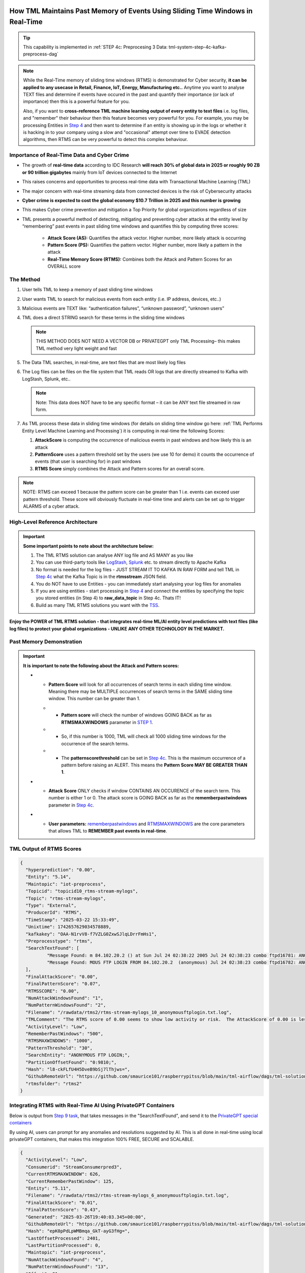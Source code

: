 How TML Maintains Past Memory of Events Using Sliding Time Windows in Real-Time
============================================

.. tip::
   This capability is implemented in :ref:`STEP 4c: Preprocesing 3 Data: tml-system-step-4c-kafka-preprocess-dag`

.. note::
   While the Real-Time memory of sliding time windows (RTMS) is demonstrated for Cyber security, **it can be applied to any usecase in Retail, Finance, IoT, Energy, 
   Manufacturing etc..** Anytime you want to analyse TEXT files and determine if events have occured in the past and quantify their importance (or lack of 
   importance) then this is a powerful feature for you.  

   Also, if you want to **cross-reference TML machine learning output of every entity to text files** i.e. log files, and "remember" their behaviour then this 
   feature becomes very powerful for you. For example, you may be processing Entities in `Step 4 <https://tml.readthedocs.io/en/latest/tmlbuilds.html#step-4-preprocesing-data-tml-system-step-4-kafka-preprocess-dag>`_ and then want to determine if an entity is showing up in the logs or whether it is hacking in to your 
   company using a slow and "occasional" attempt over time to EVADE detection algorithms, then RTMS can be very powerful to detect this complex behaviour.

Importance of Real-Time Data and Cyber Crime
---------------------------

* The growth of **real-time data** according to IDC Research **will reach 30% of global data in 2025 or roughly 90 ZB or 90 trillion gigabytes** mainly from IoT devices connected to the Internet

* This raises concerns and opportunities to process real-time data with Transactional Machine Learning (TML)

* The major concern with real-time streaming data from connected devices is the risk of Cybersecurity attacks

* **Cyber crime is expected to cost the global economy $10.7 Trillion in 2025 and this number is growing**

* This makes Cyber crime prevention and mitigation a Top Priority for global organizations regardless of size

* TML presents a powerful method of detecting, mitigating and preventing cyber attacks at the entity level by “remembering” past events in past sliding time windows and quantifies this by computing three scores:

   * **Attack Score (AS):** Quantifies the attack vector.  Higher number, more likely attack is occurring
  
   * **Pattern Score (PS):** Quantifies the pattern vector.  Higher number, more likely a pattern in the attack
  
   * **Real-Time Memory Score (RTMS):** Combines both the Attack and Pattern Scores for an OVERALL score

The Method
-------------------

#. User tells TML to keep a memory of past sliding time windows

#. User wants TML to search for malicious events from each entity (i.e. IP address, devices, etc..)

#. Malicious events are TEXT like: “authentication failures”, “unknown password”, “unknown users”

#. TML does a direct STRING search for these terms in the sliding time windows
  
   .. note::
      THIS METHOD DOES NOT NEED A VECTOR DB or PRIVATEGPT only TML Processing– this makes TML method very light weight and fast

#. The Data TML searches, in real-time, are text files that are most likely log files 

#. The Log files can be files on the file system that TML reads OR logs that are directly streamed to Kafka with LogStash, Splunk, etc..
   
   .. note:: 
      Note: This data does NOT have to be any specific format – it can be ANY text file streamed in raw form.

#. As TML process these data in sliding time windows (for details on sliding time window go here: :ref:`TML Performs Entity Level Machine Learning and Processing`) it is computing in real-time the following Scores:

   #. **AttackScore** is computing the occurrence of malicious events in past windows and how likely this is an attack

   #. **PatternScore** uses a pattern threshold set by the users (we use 10 for demo) it counts the occurrence of  events (that user is searching for) in past windows

   #. **RTMS Score** simply combines the Attack and Pattern scores for an overall score.  

.. note:: 
   NOTE: RTMS can exceed 1 because the pattern score can be greater than 1 i.e. events can exceed user pattern threshold.
   These score will obviously fluctuate in real-time time and alerts can be set up to trigger ALARMS of a cyber attack.

High-Level Reference Architecture
-----------------------

.. important:: 

    **Some important points to note about the architecture below:**

    #. The TML RTMS solution can analyse ANY log file and AS MANY as you like
    #. You can use third-party tools like `LogStash <https://www.elastic.co/logstash>`_, `Splunk <https://www.splunk.com/>`_ etc.  to stream directly to Apache Kafka
    #. No format is needed for the log files - JUST STREAM IT TO KAFKA IN RAW FORM and tell TML in `Step 4c <https://tml.readthedocs.io/en/latest/tmlbuilds.html#step-4c-preprocesing-3-data-tml-system-step-4c-kafka-preprocess-dag>`_ what the Kafka Topic is in the **rtmsstream** JSON field.
    #.  You do NOT have to use Entities - you can immediately start analysing your log files for anomalies
    #. If you are using entities - start processing in `Step 4 <https://tml.readthedocs.io/en/latest/tmlbuilds.html#step-4-preprocesing-data-tml-system-step-4-kafka-preprocess-dag>`_ and connect the entities by specifying the topic you stored entities (in Step 4) to **raw_data_topic** in Step 4c.  Thats IT!
    #. Build as many TML RTMS solutions you want with the `TSS <https://tml.readthedocs.io/en/latest/docker.html#tml-solution-studio-tss-container>`_.

.. figure:: rtms3.png
   :scale: 70%

**Enjoy the POWER of TML RTMS solution - that integrates real-time ML/AI entity level predictions with text files (like log files) to protect your global organizations - UNLIKE ANY OTHER TECHNOLOGY IN THE MARKET.**

Past Memory Demonstration
-----------------------

.. important::
   **It is important to note the following about the Attack and Pattern scores:**

   * - **Pattern Score** will look for all occurrences of search terms in each sliding time window.  Meaning there may be MULTIPLE occurrences of search terms in the SAME sliding time window.  This number can be greater than 1.

     * - **Pattern score** will check the number of windows GOING BACK as far as **RTMSMAXWINDOWS** parameter in `STEP 1 <https://tml.readthedocs.io/en/latest/tmlbuilds.html#step-1-get-tml-core-params-tml-system-step-1-getparams-dag>`_.  

     * - So, if this number is 1000, TML will check all 1000 sliding time windows for the occurrence of the search terms.

     * - The **patternscorethreshold** can be set in `Step 4c <https://tml.readthedocs.io/en/latest/tmlbuilds.html#step-4c-preprocesing-3-data-tml-system-step-4c-kafka-preprocess-dag>`_.  This is the maximum occurrence of a pattern before raising an ALERT.  This means the **Pattern Score MAY BE GREATER THAN 1**.

   * - **Attack Score** ONLY checks if window CONTAINS AN OCCURENCE of the search term.  This number is either 1 or 0.  The attack score is GOING BACK as far as the **rememberpastwindows** parameter in `Step 4c <https://tml.readthedocs.io/en/latest/tmlbuilds.html#step-4c-preprocesing-3-data-tml-system-step-4c-kafka-preprocess-dag>`_.

   * - **User parameters:** `rememberpastwindows <https://tml.readthedocs.io/en/latest/tmlbuilds.html#step-4c-preprocesing-3-data-tml-system-step-4c-kafka-preprocess-dag>`_ and `RTMSMAXWINDOWS <https://tml.readthedocs.io/en/latest/tmlbuilds.html#step-1-get-tml-core-params-tml-system-step-1-getparams-dag>`_ are the core parameters that allows TML to **REMEMBER past events in real-time**.

.. figure:: rtms1.png
   :scale: 70%

.. figure:: rtms2.png
   :scale: 70%

TML Output of RTMS Scores
---------------

.. code-block:: JSON
            
      {
      	"hyperprediction": "0.00",
      	"Entity": "5.14",
      	"Maintopic": "iot-preprocess",
      	"Topicid": "topicid10_rtms-stream-mylogs",
      	"Topic": "rtms-stream-mylogs",
      	"Type": "External",
      	"ProducerId": "RTMS",
      	"TimeStamp": "2025-03-22 15:33:49",
      	"Unixtime": 1742657629034578889,
      	"kafkakey": "OAA-N1rvV8-f7VZLG0ZxwSJlqLDrrFmHs1",
      	"Preprocesstype": "rtms",
      	"SearchTextFound": [
      		"Message Found: m 84.102.20.2 () at Sun Jul 24 02:38:22 2005 Jul 24 02:38:23 combo ftpd16781: ANONYMOUS FTP LOGIN FROM 84.102.20.2  (anonymous) Jul 24 02:38:23 combo ftpd16782: ANONYMOUS FTP - using search term: anonymous ftp login. Date Found: 22 Mar 2025 15:33:37UTC",
      		"Message Found: MOUS FTP LOGIN FROM 84.102.20.2  (anonymous) Jul 24 02:38:23 combo ftpd16782: ANONYMOUS FTP LOGIN FROM 84.102.20.2  (anonymous) Jul 24 04:20:19 combo su(pam_unix)17283: - using search term: anonymous ftp login. Date Found: 22 Mar 2025 15:33:37UTC"
      	],
      	"FinalAttackScore": "0.00",
      	"FinalPatternScore": "0.07",
      	"RTMSSCORE": "0.00",
      	"NumAttackWindowsFound": "1",
      	"NumPatternWindowsFound": "2",
      	"Filename": "/rawdata/rtms2/rtms-stream-mylogs_10_anonymousftplogin.txt.log",
      	"TMLComment": "The RTMS score of 0.00 seems to show low activity or risk.  The AttackScore of 0.00 is less than PatternScore of 0.07, which suggests likely no attack, but could be a pattern developing.  The number of windows searched for an occurence of a pattern is 2. TML will continue monitoring and these numbers may change over time.",
      	"ActivityLevel": "Low",
      	"RememberPastWindows": "500",
      	"RTMSMAXWINDOWS": "1000",
      	"PatternThreshold": "30",
      	"SearchEntity": "ANONYMOUS FTP LOGIN;",
      	"PartitionOffsetFound": "0:9810;",
      	"Hash": "l8-ckFLfU4H5DveB9bSj7lThjws=",
      	"GithubRemoteUrl": "https://github.com/smaurice101/raspberrypitss/blob/main/tml-airflow/dags/tml-solutions/cybersecurityrtms-3f10/rtms2/rtms-stream-mylogs_10_anonymousftplogin.txt.log",
      	"rtmsfolder": "rtms2"
      }

Integrating RTMS with Real-Time AI Using PrivateGPT Containers
-----------------

Below is output from `Step 9 task <https://tml.readthedocs.io/en/latest/tmlbuilds.html#step-9-privategpt-and-qdrant-integration-tml-system-step-9-privategpt-qdrant-dag>`_, that takes messages in the "SearchTextFound", and send it to the `PrivateGPT special containers <https://github.com/smaurice101/readthedocs/blob/main/docs/source/genai.rst#privategpt-special-containers>`_

By using AI, users can prompt for any anomalies and resolutions suggested by AI.  This is all done in real-time using local privateGPT containers, that makes this integration 100% FREE, SECURE and SCALABLE. 

.. code-block::

      {
      	"ActivityLevel": "Low",
      	"Consumerid": "StreamConsumerpred3",
      	"CurrentRTMSMAXWINDOW": 626,
      	"CurrentRememberPastWindow": 125,
      	"Entity": "5.11",
      	"Filename": "/rawdata/rtms2/rtms-stream-mylogs_6_anonymousftplogin.txt.log",
      	"FinalAttackScore": "0.01",
      	"FinalPatternScore": "0.43",
      	"Generated": "2025-03-26T19:40:03.345+00:00",
      	"GithubRemoteUrl": "https://github.com/smaurice101/raspberrypitss/blob/main/tml-airflow/dags/tml-solutions/cybersecurityrtms-3f10/rtms2/rtms-stream-mylogs_6_anonymousftplogin.txt.log",
      	"Hash": "epK0pPdLpWMBmqa_GkT-ayG3fHg=",
      	"LastOffsetProcessed": 2401,
      	"LastPartitionProcessed": 0,
      	"Maintopic": "iot-preprocess",
      	"NumAttackWindowsFound": "4",
      	"NumPatternWindowsFound": "13",
      	"Offset": 81,
      	"Partition": 0,
      	"PartitionOffsetFound": "0:2207;0:2295;",
      	"PatternThreshold": "30",
      	"Preprocesstype": "rtms",
      	"ProducerId": "RTMS",
      	"RTMSMAXWINDOWS": "1000000",
      	"RTMSSCORE": "0.01",
      	"RememberPastWindows": "500",
      	"SearchEntity": "ANONYMOUS FTP LOGIN;",
      	"SearchTextFound": [
      		"Message Found: ApplicableState: 112  CurrentState:112 2016-09-29 02:04:22  Info CBS Session: 30546354_3183ANONYMOUS FTP LOGIN714279 initialized by client WindowsUpdateAgent. 2016-09-29 02:04:22  Info CBS - using search term: anonymous ftp login. Date Found: 26 Mar 2025 02:49:10 UTC",
      		"Message Found: from 84.102.20.2 () at Sun Jul 24 02:38:22 2005 Jul 24 02:38:23 combo ftpd16781: ANONYMOUS FTP LOGIN FROM 84.102.20.2  (anonymous) Jul 24 02:38:23 combo ftpd16782: ANONYMOUS FTP - using search term: anonymous ftp login. Date Found: 26 Mar 2025 02:49:10 UTC",
      		"Message Found: ANONYMOUS FTP LOGIN FROM 84.102.20.2  (anonymous) Jul 24 02:38:23 combo ftpd16782: ANONYMOUS FTP LOGIN FROM 84.102.20.2  (anonymous) Jul 24 04:20:19 combo su(pam_unix)17283: - using search term: anonymous ftp login. Date Found: 26 Mar 2025 02:49:10 UTC",
      		"Message Found: from 84.102.20.2 () at Sun Jul 24 02:38:22 2005 Jul 24 02:38:23 combo ftpd16781: ANONYMOUS FTP LOGIN FROM 84.102.20.2  (anonymous) Jul 24 02:38:23 combo ftpd16782: ANONYMOUS FTP - using search term: anonymous ftp login. Date Found: 26 Mar 2025 18:04:06 UTC",
      		"Message Found: ANONYMOUS FTP LOGIN FROM 84.102.20.2  (anonymous) Jul 24 02:38:23 combo ftpd16782: ANONYMOUS FTP LOGIN FROM 84.102.20.2  (anonymous) Jul 24 04:20:19 combo su(pam_unix)17283: - using search term: anonymous ftp login. Date Found: 26 Mar 2025 18:04:06 UTC",
      		"Message Found: from 84.102.20.2 () at Sun Jul 24 02:38:22 2005 Jul 24 02:38:23 combo ftpd16781: ANONYMOUS FTP LOGIN FROM 84.102.20.2  (anonymous) Jul 24 02:38:23 combo ftpd16782: ANONYMOUS FTP - using search term: anonymous ftp login. Date Found: 26 Mar 2025 18:21:21 UTC",
      		"Message Found: ANONYMOUS FTP LOGIN FROM 84.102.20.2  (anonymous) Jul 24 02:38:23 combo ftpd16782: ANONYMOUS FTP LOGIN FROM 84.102.20.2  (anonymous) Jul 24 04:20:19 combo su(pam_unix)17283: - using search term: anonymous ftp login. Date Found: 26 Mar 2025 18:21:21 UTC",
      		"Message Found: ApplicableState: 112  CurrentState:112 2016-09-29 02:04:22  Info CBS Session: 30546354_3183ANONYMOUS FTP LOGIN714279 initialized by client WindowsUpdateAgent. 2016-09-29 02:04:22  Info CBS - using search term: anonymous ftp login. Date Found: 26 Mar 2025 19:23:07 UTC",
      		"Message Found: from 84.102.20.2 () at Sun Jul 24 02:38:22 2005 Jul 24 02:38:23 combo ftpd16781: ANONYMOUS FTP LOGIN FROM 84.102.20.2  (anonymous) Jul 24 02:38:23 combo ftpd16782: ANONYMOUS FTP - using search term: anonymous ftp login. Date Found: 26 Mar 2025 19:23:07 UTC",
      		"Message Found: ANONYMOUS FTP LOGIN FROM 84.102.20.2  (anonymous) Jul 24 02:38:23 combo ftpd16782: ANONYMOUS FTP LOGIN FROM 84.102.20.2  (anonymous) Jul 24 04:20:19 combo su(pam_unix)17283: - using search term: anonymous ftp login. Date Found: 26 Mar 2025 19:23:07 UTC",
      		"Message Found: ApplicableState: 112  CurrentState:112 2016-09-29 02:04:22  Info CBS Session: 30546354_3183ANONYMOUS FTP LOGIN714279 initialized by client WindowsUpdateAgent. 2016-09-29 02:04:22  Info CBS - using search term: anonymous ftp login. Date Found: 26 Mar 2025 19:37:49 UTC",
      		"Message Found: from 84.102.20.2 () at Sun Jul 24 02:38:22 2005 Jul 24 02:38:23 combo ftpd16781: ANONYMOUS FTP LOGIN FROM 84.102.20.2  (anonymous) Jul 24 02:38:23 combo ftpd16782: ANONYMOUS FTP - using search term: anonymous ftp login. Date Found: 26 Mar 2025 19:37:49 UTC",
      		"Message Found: ANONYMOUS FTP LOGIN FROM 84.102.20.2  (anonymous) Jul 24 02:38:23 combo ftpd16782: ANONYMOUS FTP LOGIN FROM 84.102.20.2  (anonymous) Jul 24 04:20:19 combo su(pam_unix)17283: - using search term: anonymous ftp login. Date Found: 26 Mar 2025 19:37:49 UTC"
      	],
      	"TMLComment": "The RTMS score of 0.01 seems to show low activity or risk.  The AttackScore of 0.01 is less than PatternScore of 0.43, which suggests likely no attack, but could be a pattern developing.  The number of windows searched for an occurence of a pattern is 626. TML will continue monitoring and these numbers may change over time.",
      	"TimeStamp": "2025-03-26 19:38:06",
      	"Topic": "rtms-stream-mylogs",
      	"Topicid": "topicid6_rtms-stream-mylogs",
      	"Type": "External",
      	"Unixtime": 1743017886768513500,
      	"hyperprediction": "0.01",
      	"kafkakey": "OAA-iXoPrNYQxy7KGT15cgSwT6LgLSUJF4",
      	"rtmsfolder": "rtms2",
      	"privateGPT_AI_response": "Based on the provided log messages, there are multiple instances of \"ANONYMOUS FTP LOGIN\" from the IP address 84.102.20.2 using the anonymous login method. Anonymous FTP is an insecure way to access a server as anyone can connect without providing any authentication credentials. This makes it easier for attackers to gain unauthorized access to the system. The log messages also indicate that these FTP sessions were initialized by \"WindowsUpdateAgent\" on September 29, 2016, and there are additional instances of anonymous FTP login attempts on July 24, 2005. The fact that these logs were found in a search with the term \"anonymous ftp login\" further suggests that these log entries could be indicative of potential suspicious activity. To mitigate this risk, it is recommended to disable anonymous FTP access on the server and enforce authentication for all FTP connections. Additionally, it would be a good practice to review the server's access logs regularly to identify any unauthorized or suspicious activity. It may also be worth investigating why \"WindowsUpdateAgent\" was initiating these FTP sessions in 2016 and if there were any vulnerabilities that could have been exploited at that time. It is important to note that the log messages alone do not definitively indicate a cyber attack, but they do suggest potential security risks that warrant further investigation. It would be prudent for an experienced IT professional or security team to review these logs and take appropriate actions based on their findings.",
      	"prompt": "[INST] Are there any errors or suspicious activity in the log messages found? Give a detailed response, and any resolutions that need to be done.[/INST]",
      	"context": "This data are from network log files. This log file data have been filtered using the search terms shown in the messages. The filtered messages may indicate potential suspicious log entries that could indicate a cyber attack.",
      	"pgptcontainer": "maadsdocker/tml-privategpt-with-gpu-nvidia-amd64-v2",
      	"pgpt_consumefrom": "rtms-preprocess",
      	"pgpt_data_topic": "rtms-pgpt-ai",
      	"contextwindowsize": 8192,
      	"temperature": "0.1",
      	"pgptrollbackoffset": 5
      }

Output Explanation
==========================

.. list-table::

   * - **Field**
     - **Explanation**
   * - hyperprediction
     - This is the RTMS Score
   * - Entity
     - This is the entity being analysed.  This can be 

       anything you want.
   * - GithubRemoteUrl
     - This is the GitHub Url for te RTMS solution output 
      
       specific to your TML solution.  All RTMS outputs are 

       logged to Github automatically AND to Kafka topic.

       The log files are important for testing and validation.

   * - Maintopic
     - This is the topic that holds the entity

       preprocessing from `Step 4 <https://tml.readthedocs.io/en/latest/tmlbuilds.html#step-4-preprocesing-data-tml-system-step-4-kafka-preprocess-dag>`_
   * - Topicid
     - TML gives entity an internal integer ID.
 
       This entity (192.168.5.24) has an internal

       ID of 17. The format is the:
   
       **topicid<internal entity number>_<name of RTMS topic searched>**
   * - Topic
     - The RTMS topic searched - containing TEXT
   * - Type
     - Internal label
   * - ProducerId
     - Internal label
   * - TimeStamp
     - The time results were generated.
   * - Unixtime
     - The Unixtime of TimeStamp
   * - kafkakey
     - Unique key for this JSON in Kafka.

       If you want to audit these results 

       these keys identify each message uniquely.
   * - Preprocesstype
     - Type is **rtms**
   * - UserSearchValues
     - These are the user search values. See tip below.
   * - SearchTextFound
     - This is list of text that was found in the 
 
       the Text files (log files) that contain your 

       search terms.  The list is truncated to 3000.
  
       But, this will give you a good indication of
 
       whats happening.
   * - FinalAttackScore
     - The Final attack score
   * - FinalPatternScore
     - The final pattern score
   * - hash
     - Unique internal message hash
   * - RTMSSCORE
     - The RTMS score.
   * - NumAttackWindowsSearched
     - The number of attack windows that contain the search
     
       terms.  This is upto **RememberPastWindows**
   * - NumPatternWindowsSearched
     - This the number of windows that contain the search terms.

       Note: This in not restricted to RememberPastWindows, but

       upto **RTMSMAXWINDOWS** in `Step 1 <https://tml.readthedocs.io/en/latest/tmlbuilds.html#step-1-get-tml-core-params-tml-system-step-1-getparams-dag>`_ 
    
       JSON field.
   * - Filename
     - This is a file of these results saved to:
     
       **/rawdata/rtms** folder in the container.
   * - TMLComment
     - This is the suggested auto-generated TML comment.
   * - ActivityLevel
     - Based on the RTMS score this is what TML suggests.
   
       You can ofcourse use your own judgement.
   * - RememberPastWindows
     - TML will remember the sliding windows upto
 
       this number.
   * - PatternThreshold
     - This is a user threshold to alert when a pattern

       is equal to or greater than this number.
   * - privateGPT_AI_response
     - This is the real-time response from the privateGPT container 

       running LLM models from Deepseek or Mistral AI.

       See `here <https://tml.readthedocs.io/en/latest/genai.html#privategpt-special-containers`_ >for details.
   * - prompt
     - The prompt provided by the user.
   * - context
     - The context provided by the user.
   * - pgptcontainer
     - The privateGPT container used from `here <https://tml.readthedocs.io/en/latest/genai.html#privategpt-special-containers>`_.
   * - pgpt_consumefrom
     - The kafka topic that Step 9 task will consume from.
   * - pgpt_data_topic
     - The kafka topic Step 9 task will output results to.
   * - contextwindowsize
     - The context window for the LLM.  This is basically

       the maximum number of words LLM will process.
   * - temperature
     - This is the LLM temperature parameter.  

       Close to 0, the LLM will be more conservative 
    
       in responses; close to 1, it will hallucinate.
   * - pgptrollbackoffset
     - The amount of offsets to rollback the **pgpt_consumefrom** topic.

.. tip:: 
   TML gives you are powerful capability to substiitute the **--entity--** placeholder with the **Entity** above. This makes it possible to search for each invidual entity in any log files.

.. note:: 
   If you DO NOT want to use entities simply set the **'raw_data_topic'** to an empty string ('') in `Step 4c <https://tml.readthedocs.io/en/latest/tmlbuilds.html#step-4c-preprocesing-3-data-tml-system-step-4c-kafka-preprocess-dag>`_.  This will force TML to search ONLY the TEXT file topics for your search terms.

How TML Accomodates Evolving Threats
-------------------------

To detect evolving or changing cyber threats, TML can apply new user search terms in real-time by reading a local file containing search terms.  For example, you can tell TML to read a file containing search terms that are updated every every 30 seconds, or every day, by user's internal process. TML can read this file, and update the search terms immediately to this list.  This allows users to auto-update the threats that TML search for in real-time.

To update the search terms in real-time - you need to update two fields in `Step 4c: <https://tml.readthedocs.io/en/latest/tmlbuilds.html#step-4c-preprocesing-3-data-tml-system-step-4c-kafka-preprocess-dag>`_

#.   **localsearchtermfolder**: 
     - Specify a folder of files containing search terms - each term must be on a new line
     - use comma to apply each folder to the rtmstream topic
     - Use @ =AND, | =OR to specify whether the terms in the file should be AND, OR

       For example, @mysearchfolder1,|mysearchfolder2, means all terms in mysearchfolder1 should be AND |mysearchfolder2, means all search terms should be OR'ed

       .. important::
          **The search folders must exist in the local folder mapped to the /rawdata folder**.  For example, if you specify mysearchfolder1, TML assumes the search files are in /rawdata/mysearchfolder1 (see `here for details <https://tml.readthedocs.io/en/latest/tmlbuilds.html#producing-data-using-a-local-file>`_).

#. **localsearchtermfolderinterval**:
   - This is the number of seconds between reading the localsearchtermfolder.  
   
      For example, if 30, the files will be read every 30 seconds - and searchterms will be updated

.. tip::
   You can use RegEX statements in the search terms.  This allows you to do build powerful RegEx expressions to filter log files.

   If using Regex expressions, you must prefix the expression by **rgx:**.  For example, **rgx:p([a-z]+)ch**

   Regex expressions should be the only statement between ~, this is important if your Regex has a comma.  

   With Regular expressions applied in real-time by TML RTMS, you have a MUCH WIDER search space to detect anomalous behaviours.

Regular Expressions Example
-------------------

**To check whether usernames DO NOT follow the proper format in the log files - you can use:**

.. code-block::

   ^[0-9A-Za-z]{6,16}$

* ^ indicates the start of a string, while $ indicates the end. Basically, this is ensuring that the entire string follows our rules, rather than only a subset of the string.
* [...] indicates a particular set of valid characters, otherwise called a character class; 0-9 allows numbers, A-Z allows uppercase letters, a-z allows lowercase. There are other indicators, and you can find a complete list in regex documentation.
* {6,16} indicates the allowed number of characters. If you just used {6}, you're testing for a length of exactly 6, while {6,} tests for minimum length.
* ^ denotes NOT or a negation of the results.  For example, any characters NOT satisfying **[0-9A-Za-z]{6,16}**

**To check whether passwords DO NOT follow the proper format (or any string) - you can use:**

.. code-block::

   ^(?=.*?[0-9])(?=.*?[A-Za-z]).{8,32}$

* (...) is a capture group. You can use them for capturing particular characters in specific orders.
* ?= is a positive lookahead. The search moves rightward through the string from the location in your regex you make this assertion in.
* . signifies any character is possible, while * means 'zero or more' of them.
* The extra question mark in ?=.*? makes the search lazy, which essentially means 'stop looking after the first time this requirement is met'.
* Translated into plain English, the first part of our statement ^(?=.*?[0-9]) means 'from the start of the string, find a number that is preceded by zero or more of any character'.
* Adding (?=.*?[A-Za-z]) means do the same for any letter, or 'from the start of the string, find a letter that is preceded by zero or more of any character'. This allows us to confirm the presence of a specified kind of character within the total set of what is allowed without regard to where it occurs in the string.
* The last part of our statement .{8,32}$ builds on our understanding of . usage. We don't want to limit what kinds of characters the actual password is allowed to be. In contrast, if limiting to letters and numbers only, you'd use [0-9A-Za-z]{8,32}$.

.. code-block::
   
   192\.168\.(224|225)\.\d{1,3}

* Values in yellow—192 and 168—are literal strings to be matched.
* Because the "." character is reserved in the regular expression language, to match a literal ".", you must escape it with a backslash . in your pattern definition.
* The 3rd octet needs to match either "224" or "225" and regex allows that with the "|" character. The OR pattern is bound in parentheses (). If there are more than two selections, | can be used to separate additional values: (224|225|230).
* The "\d" represents a single digit (0-9). In the rex command example, above, I used a "+" to represent one or more of the preceding pattern. In this case, I am going to be more specific. Placing "1,3" in curly braces {1,3}, represents between 1 and 3 digits, since it was preceded by a "\d". 

.. code-block::

   (?<pass>[^&]+)

* ?<pass> specifies the name of the field that the captured value will be assigned to. In this case, the field name is "pass". This snippet in the regular expression matches anything that is not an ampersand.
* The square brackets [^&]+ signify a class, meaning anything within them will be matched; the carat symbol (in the context of a class) means negation. So, we're matching any single character that is not an ampersand.
* The plus sign extends that single character to one or more matches; this ensures that the expression stops when it gets to an ampersand, which would denote another value in the form_data.
* The parenthesis () signifies a capture group, while the value captured inside is assigned to the field name.

.. code-block::

   4[0-9]{15}

* This describes a string pattern starting with the digit 4 and having 15 digits in total that can have values from 0 to 9.

.. code-block::

   4[0-9]{12}(?:[0-9]{3})?

* This is relevant for strings that begin with the digit 4 and have 12 more digits with possible values from 0 to 9. 
* After this sequence, a string can have or not have three more digits with values from 0 to 9. Thus, we can find not only credit card numbers with 16 digits but those with 13 digits as well.

.. code-block::

   \S+@\S+\.\S+

* A sequence of symbols without spaces before the @ symbol
* The @ symbol
* A sequence of symbols without spaces after the @ symbol
* A . symbol
* A sequence of symbols without spaces

.. code-block::

   (?:[a-z0-9!#$%&'*+\/=?^_`{|}~-]+(?:\.[a-z0-9!#$%&'*+\/=?^_`{|}~-]+)*|"(?:[\x01-\x08\x0b\x0c\x0e-\x1f\x21\x23-\x5b\x5d-\x7f]|\\[\x01-\x09\x0b\x0c\x0e- 
   \x7f])*")@(?:(?:[a-z0-9](?:[a-z0-9-]*[a-z0-9])?\.)+[a-z0-9](?:[a-z0-9-]*[a-z0-9])?|\[(?:(?:25[0-5]|2[0-4][0-9]|[01]?[0-9][0-9]?)\.){3}(?:25[0-5]|2[0-4][0-9]| 
   [01]?[0-9][0-9]?|[a-z0-9-]*[a-z0-9]:(?:[\x01-\x08\x0b\x0c\x0e-\x1f\x21-\x5a\x53-\x7f]|\\[\x01-\x09\x0b\x0c\x0e-\x7f])+)\])

**This regular expression is also relevant for strings that have an email address format but includes additional bypasses, cycles, and filters. Here’s a description of several constructions used in this RegEx:**

* (?:) — Makes a grouping that cannot be referenced
* [a-z] — Sets possible options for characters
* ? — Makes the expression optional
* \| — Sets alternation of two expressions on the left and right side of |
* \* — Means that an expression matches zero or more of the preceding character

.. code-block::

   (([0-9]{1,4})\)([ .-]?)([0-9]{1,4})([ .-]?)([0-9]{1,4})

* It describes a line in the (####)%####%#### format, where #### could be a sequence from one to four digits, and the % symbol stands for one of three possible separation symbols: space, dot/period, or hyphen.

.. code-block::

   [a|b|c|d|e|f|g|h|i|j|k|l|m|n|o|p|q|r|s|t|u|v|w|x|y|z]+-?[a|b|c|d|e|f|g|h|i|j|k|l|m|n|o|p|q|r|s|t|u|v|w|x|y|z]*

* A RegEx to search for matches with one of the symbols listed in square brackets and divided by the | symbol that represents an alternative for matching the part to the left and the part to the right of the | symbol. An alternative will include options from a to z.

A RegEx that points directly to a capture group:

.. code-block::

   \w+-?\w*

* RegEx examples that work with capture groups — mechanisms that allow you to highlight and save matching text for further use. When a RegEx matches the text, any content within a capture group is saved in temporary variables. You can use those variables later in code.

Link to a capture group (marked as \w):

.. code-block::

   \w+-?1*
 
* A RegEx that includes a link to capture group №1:

RegEx Cheat Sheets
--------------------

Here are RegEx cheat sheets that may help to write more advanced regular for powerful searching of text files.

.. tip::
   To test your RegEx you can use this onine tool: `regexr <https://regexr.com/>`_

.. figure:: regex.png
   :scale: 70%

.. figure:: regex2.png
   :scale: 70%

.. figure:: regex3.png
   :scale: 70%

TML RTMS vs AI RAG
------------

TML using real-time data is similar to `RAG <https://tml.readthedocs.io/en/latest/genai.html#tml-and-rag-a-powerful-combination>`_ but different in other ways.

.. list-table::

   * - **Attribute**
     - **TML RTMS**
     - **AI RAG**
   * - **Speed**
     - TML RTMS is much faster than RAG 

       because TML RTMS does NOT use vector DB.

       All TML RTMS processing is real-time.
     - AI RAG require vector DB for search. 

       Real-time is still difficult with RAG.
   * - **Prompting**
     - TML users direct text based search
     - With RAG you can use prompt
   * - **Combining ML and AI in Real-Time**
     - With TML you can combine TML output

       for each entity and cross-reference 

       with TEXT files
     - This is not currently possible with
       RAG       
   * - **Scalability**
     - TML RTMS scales with Kubernetes

       to process unlimited documents

       at a very low cost
     - Scaling RAG models is difficult

       and can be costly
   
Summary
----------

* This has shown how TML implements real-time memory using sliding time windows for every entity

* For every entity: It quantified this memory in Three (3) scores:
  
  * **AttackScore (AS)**
  * **PatternScore (PS)**
  * **Real-Time Memory Score (RTMS)**

.. important::
   The power of TML maintaining memory and computing the 3 scores is to capture **attacker behaviours that try to EVADE detection algorithms**.  While the AttackScore may not indicate an attack, it may be picked up as a pattern in the PatternScore.

* Within Cyber security context: The power of this method using sliding time windows is the ability to detect hacking attempts that are deliberate in evading “detection algorithms” from common industry tools

* TML approach and method is a fast, low cost, method of maintaining memory of events as they occur or have occurred in the past that may be “occasional” events and VERY HARD TO DETECT from other commercial tools

* The simplicity of maintaining and incorporating memory by TML for EVERY ENTITY- without the need to vector DB – makes it lightweight, fast, and able to run WITHOUT the need for GPU (only CPU is needed)

* As attackers get more sophisticated in evading commercial algorithms’ detection methods – TML memory offers a continuous awareness of events that are current and have occurred in the past and correlates and quantifies these in a Score for triggering alerts and alarms immediately
